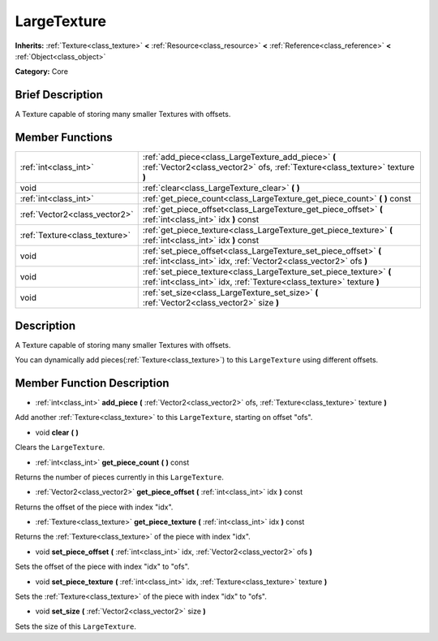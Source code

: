 .. Generated automatically by doc/tools/makerst.py in Godot's source tree.
.. DO NOT EDIT THIS FILE, but the LargeTexture.xml source instead.
.. The source is found in doc/classes or modules/<name>/doc_classes.

.. _class_LargeTexture:

LargeTexture
============

**Inherits:** :ref:`Texture<class_texture>` **<** :ref:`Resource<class_resource>` **<** :ref:`Reference<class_reference>` **<** :ref:`Object<class_object>`

**Category:** Core

Brief Description
-----------------

A Texture capable of storing many smaller Textures with offsets.

Member Functions
----------------

+--------------------------------+---------------------------------------------------------------------------------------------------------------------------------------------+
| :ref:`int<class_int>`          | :ref:`add_piece<class_LargeTexture_add_piece>` **(** :ref:`Vector2<class_vector2>` ofs, :ref:`Texture<class_texture>` texture **)**         |
+--------------------------------+---------------------------------------------------------------------------------------------------------------------------------------------+
| void                           | :ref:`clear<class_LargeTexture_clear>` **(** **)**                                                                                          |
+--------------------------------+---------------------------------------------------------------------------------------------------------------------------------------------+
| :ref:`int<class_int>`          | :ref:`get_piece_count<class_LargeTexture_get_piece_count>` **(** **)** const                                                                |
+--------------------------------+---------------------------------------------------------------------------------------------------------------------------------------------+
| :ref:`Vector2<class_vector2>`  | :ref:`get_piece_offset<class_LargeTexture_get_piece_offset>` **(** :ref:`int<class_int>` idx **)** const                                    |
+--------------------------------+---------------------------------------------------------------------------------------------------------------------------------------------+
| :ref:`Texture<class_texture>`  | :ref:`get_piece_texture<class_LargeTexture_get_piece_texture>` **(** :ref:`int<class_int>` idx **)** const                                  |
+--------------------------------+---------------------------------------------------------------------------------------------------------------------------------------------+
| void                           | :ref:`set_piece_offset<class_LargeTexture_set_piece_offset>` **(** :ref:`int<class_int>` idx, :ref:`Vector2<class_vector2>` ofs **)**       |
+--------------------------------+---------------------------------------------------------------------------------------------------------------------------------------------+
| void                           | :ref:`set_piece_texture<class_LargeTexture_set_piece_texture>` **(** :ref:`int<class_int>` idx, :ref:`Texture<class_texture>` texture **)** |
+--------------------------------+---------------------------------------------------------------------------------------------------------------------------------------------+
| void                           | :ref:`set_size<class_LargeTexture_set_size>` **(** :ref:`Vector2<class_vector2>` size **)**                                                 |
+--------------------------------+---------------------------------------------------------------------------------------------------------------------------------------------+

Description
-----------

A Texture capable of storing many smaller Textures with offsets.

You can dynamically add pieces(:ref:`Texture<class_texture>`) to this ``LargeTexture`` using different offsets.

Member Function Description
---------------------------

.. _class_LargeTexture_add_piece:

- :ref:`int<class_int>` **add_piece** **(** :ref:`Vector2<class_vector2>` ofs, :ref:`Texture<class_texture>` texture **)**

Add another :ref:`Texture<class_texture>` to this ``LargeTexture``, starting on offset "ofs".

.. _class_LargeTexture_clear:

- void **clear** **(** **)**

Clears the ``LargeTexture``.

.. _class_LargeTexture_get_piece_count:

- :ref:`int<class_int>` **get_piece_count** **(** **)** const

Returns the number of pieces currently in this ``LargeTexture``.

.. _class_LargeTexture_get_piece_offset:

- :ref:`Vector2<class_vector2>` **get_piece_offset** **(** :ref:`int<class_int>` idx **)** const

Returns the offset of the piece with index "idx".

.. _class_LargeTexture_get_piece_texture:

- :ref:`Texture<class_texture>` **get_piece_texture** **(** :ref:`int<class_int>` idx **)** const

Returns the :ref:`Texture<class_texture>` of the piece with index "idx".

.. _class_LargeTexture_set_piece_offset:

- void **set_piece_offset** **(** :ref:`int<class_int>` idx, :ref:`Vector2<class_vector2>` ofs **)**

Sets the offset of the piece with index "idx" to "ofs".

.. _class_LargeTexture_set_piece_texture:

- void **set_piece_texture** **(** :ref:`int<class_int>` idx, :ref:`Texture<class_texture>` texture **)**

Sets the :ref:`Texture<class_texture>` of the piece with index "idx" to  "ofs".

.. _class_LargeTexture_set_size:

- void **set_size** **(** :ref:`Vector2<class_vector2>` size **)**

Sets the size of this ``LargeTexture``.



